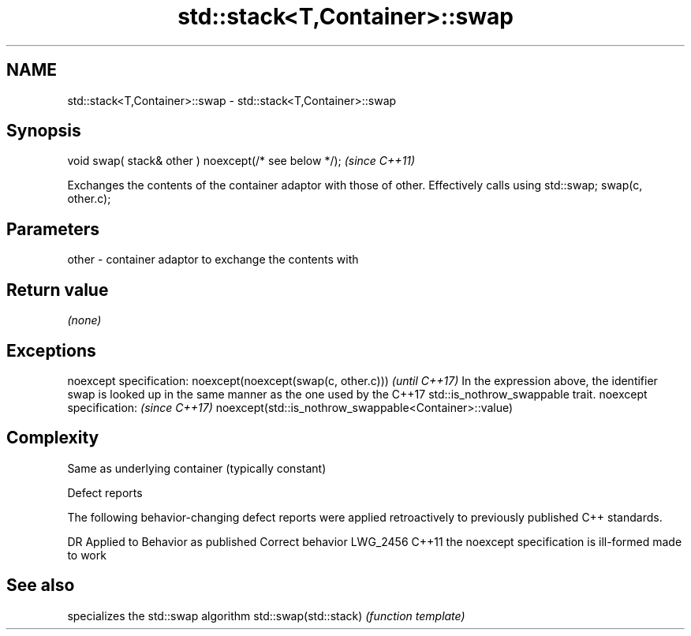 .TH std::stack<T,Container>::swap 3 "2020.03.24" "http://cppreference.com" "C++ Standard Libary"
.SH NAME
std::stack<T,Container>::swap \- std::stack<T,Container>::swap

.SH Synopsis

void swap( stack& other ) noexcept(/* see below */);  \fI(since C++11)\fP

Exchanges the contents of the container adaptor with those of other. Effectively calls using std::swap; swap(c, other.c);

.SH Parameters


other - container adaptor to exchange the contents with


.SH Return value

\fI(none)\fP

.SH Exceptions


noexcept specification:
noexcept(noexcept(swap(c, other.c)))                                                                                                       \fI(until C++17)\fP
In the expression above, the identifier swap is looked up in the same manner as the one used by the C++17 std::is_nothrow_swappable trait.
noexcept specification:                                                                                                                    \fI(since C++17)\fP
noexcept(std::is_nothrow_swappable<Container>::value)


.SH Complexity

Same as underlying container (typically constant)

Defect reports

The following behavior-changing defect reports were applied retroactively to previously published C++ standards.

DR       Applied to Behavior as published                    Correct behavior
LWG_2456 C++11      the noexcept specification is ill-formed made to work


.SH See also


                      specializes the std::swap algorithm
std::swap(std::stack) \fI(function template)\fP




